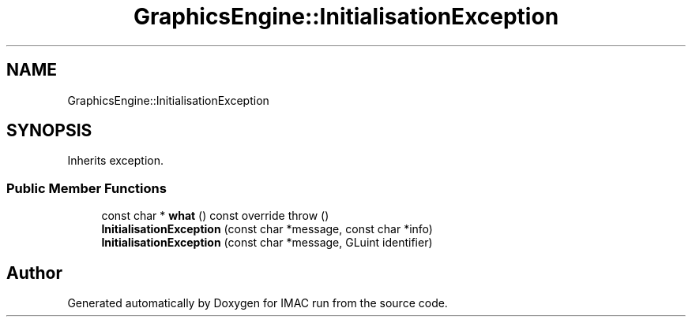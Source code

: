 .TH "GraphicsEngine::InitialisationException" 3 "Tue Dec 18 2018" "IMAC run" \" -*- nroff -*-
.ad l
.nh
.SH NAME
GraphicsEngine::InitialisationException
.SH SYNOPSIS
.br
.PP
.PP
Inherits exception\&.
.SS "Public Member Functions"

.in +1c
.ti -1c
.RI "const char * \fBwhat\fP () const override  throw ()"
.br
.ti -1c
.RI "\fBInitialisationException\fP (const char *message, const char *info)"
.br
.ti -1c
.RI "\fBInitialisationException\fP (const char *message, GLuint identifier)"
.br
.in -1c

.SH "Author"
.PP 
Generated automatically by Doxygen for IMAC run from the source code\&.

